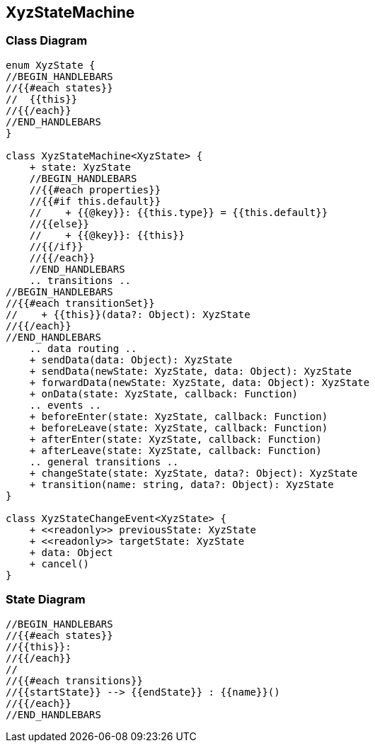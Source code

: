 == XyzStateMachine

=== Class Diagram

[plantuml, XyzClassDiagram, svg]
------------------------------------------------------------------------------
enum XyzState {
//BEGIN_HANDLEBARS
//{{#each states}}
//  {{this}}
//{{/each}}
//END_HANDLEBARS
}

class XyzStateMachine<XyzState> {
    + state: XyzState
    //BEGIN_HANDLEBARS
    //{{#each properties}}
    //{{#if this.default}}
    //    + {{@key}}: {{this.type}} = {{this.default}}
    //{{else}}
    //    + {{@key}}: {{this}}
    //{{/if}}
    //{{/each}}
    //END_HANDLEBARS
    .. transitions ..
//BEGIN_HANDLEBARS
//{{#each transitionSet}}
//    + {{this}}(data?: Object): XyzState
//{{/each}}
//END_HANDLEBARS
    .. data routing ..
    + sendData(data: Object): XyzState
    + sendData(newState: XyzState, data: Object): XyzState
    + forwardData(newState: XyzState, data: Object): XyzState
    + onData(state: XyzState, callback: Function)
    .. events ..
    + beforeEnter(state: XyzState, callback: Function)
    + beforeLeave(state: XyzState, callback: Function)
    + afterEnter(state: XyzState, callback: Function)
    + afterLeave(state: XyzState, callback: Function)
    .. general transitions ..
    + changeState(state: XyzState, data?: Object): XyzState
    + transition(name: string, data?: Object): XyzState
}

class XyzStateChangeEvent<XyzState> {
    + <<readonly>> previousState: XyzState
    + <<readonly>> targetState: XyzState
    + data: Object
    + cancel()
}
------------------------------------------------------------------------------

=== State Diagram

[plantuml, XyzStateDiagram, svg]
------------------------------------------------------------------------------
//BEGIN_HANDLEBARS
//{{#each states}}
//{{this}}:
//{{/each}}
//
//{{#each transitions}}
//{{startState}} --> {{endState}} : {{name}}()
//{{/each}}
//END_HANDLEBARS
------------------------------------------------------------------------------
